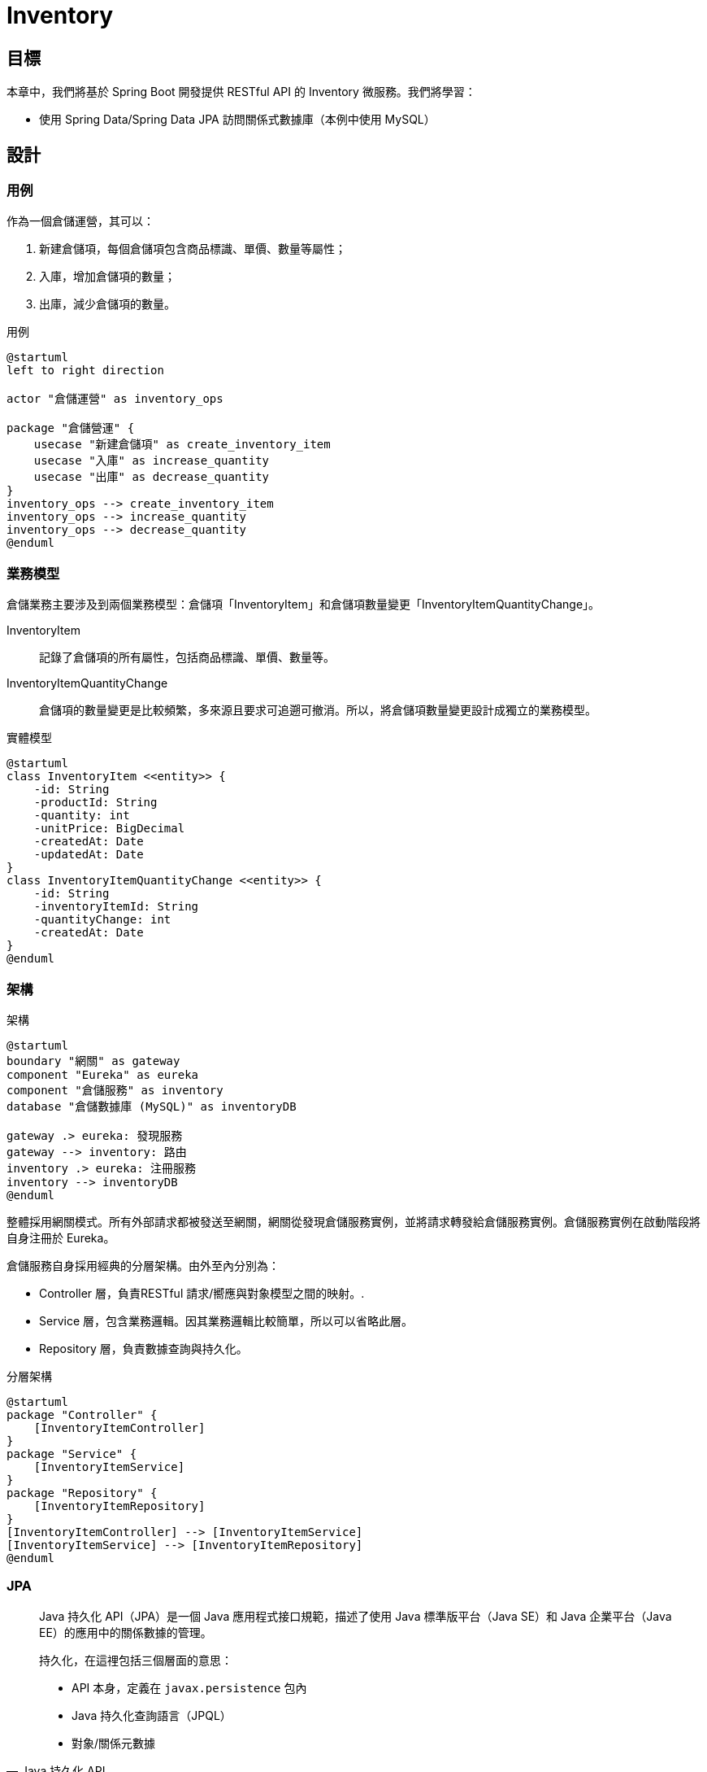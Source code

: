 = Inventory
:icons: font
ifndef::imagesdir[:imagesdir: images]

== 目標

本章中，我們將基於 Spring Boot 開發提供 RESTful API 的 Inventory 微服務。我們將學習：

* 使用 Spring Data/Spring Data JPA 訪問關係式數據庫（本例中使用 MySQL）

== 設計

=== 用例

作為一個倉儲運營，其可以：

1. 新建倉儲項，每個倉儲項包含商品標識、單價、數量等屬性；
2. 入庫，增加倉儲項的數量；
3. 出庫，減少倉儲項的數量。

.用例
[plantuml]
....
@startuml
left to right direction

actor "倉儲運營" as inventory_ops

package "倉儲營運" {
    usecase "新建倉儲項" as create_inventory_item
    usecase "入庫" as increase_quantity
    usecase "出庫" as decrease_quantity
}
inventory_ops --> create_inventory_item
inventory_ops --> increase_quantity
inventory_ops --> decrease_quantity
@enduml
....

=== 業務模型

倉儲業務主要涉及到兩個業務模型：倉儲項「InventoryItem」和倉儲項數量變更「InventoryItemQuantityChange」。

InventoryItem:: 記錄了倉儲項的所有屬性，包括商品標識、單價、數量等。
InventoryItemQuantityChange:: 倉儲項的數量變更是比較頻繁，多來源且要求可追遡可撤消。所以，將倉儲項數量變更設計成獨立的業務模型。

.實體模型
[plantuml, inventory entity, png]
....
@startuml
class InventoryItem <<entity>> {
    -id: String
    -productId: String
    -quantity: int
    -unitPrice: BigDecimal
    -createdAt: Date
    -updatedAt: Date
}
class InventoryItemQuantityChange <<entity>> {
    -id: String
    -inventoryItemId: String
    -quantityChange: int
    -createdAt: Date
}
@enduml
....


=== 架構

.架構
[plantuml, inventory-architecture]
....
@startuml
boundary "網關" as gateway
component "Eureka" as eureka
component "倉儲服務" as inventory
database "倉儲數據庫 (MySQL)" as inventoryDB

gateway .> eureka: 發現服務
gateway --> inventory: 路由
inventory .> eureka: 注冊服務
inventory --> inventoryDB
@enduml
....

整體採用網關模式。所有外部請求都被發送至網關，網關從發現倉儲服務實例，並將請求轉發給倉儲服務實例。倉儲服務實例在啟動階段將自身注冊於 Eureka。

倉儲服務自身採用經典的分層架構。由外至內分別為：

* Controller 層，負責RESTful 請求/嚮應與對象模型之間的映射。.
* Service 層，包含業務邏輯。因其業務邏輯比較簡單，所以可以省略此層。
* Repository 層，負責數據查詢與持久化。

.分層架構
[plantuml, inventory-layer]
....
@startuml
package "Controller" {
    [InventoryItemController]
}
package "Service" {
    [InventoryItemService]
}
package "Repository" {
    [InventoryItemRepository]
}
[InventoryItemController] --> [InventoryItemService]
[InventoryItemService] --> [InventoryItemRepository]
@enduml
....

=== JPA

[quote, Java 持久化 API, https://zh.wikipedia.org/wiki/Java持久化API]
____
Java 持久化 API（JPA）是一個 Java 應用程式接口規範，描述了使用 Java 標準版平台（Java SE）和 Java 企業平台（Java EE）的應用中的關係數據的管理。

持久化，在這𥚃包括三個層面的意思：

* API 本身，定義在 `javax.persistence` 包內
* Java 持久化查詢語言（JPQL）
* 對象/關係元數據
____

在倉庫模式「Repository Pattern」中，業務邏輯代碼與倉庫「Repository」介面交互存取業務實體。Repository 通過特定的 Data Mapper 實現業務實體與具體 Data Source 之間的映射。JPA就是一種針對關係式數據庫 Data Source 的 Data Mapper。

.Repository Pattern
[plantuml]
....
@startuml
component "Client Business Logic" as client
package "Repository" as repository {
    component "Data Mapper" as dataMapper
}
component "Data Source" as dataSource

client -> repository: C/R/U/D Business Entity
dataMapper -> dataSource
@enduml
....

[quote, 關係數據庫, https://zh.wikipedia.org/zh-cn/关系數據庫]
____
關係數據庫（英語：Relational database），是創建在關係模型基礎上的數據庫，借助於集合代數等數學概念和方法來處理數據庫中的數據。現實世界中的各種實體以及實體之間的各種聯系均用關係模型來表示。
____

[quote, 關係模型, https://zh.wikipedia.org/zh-cn/關係模型]
____
用於數據庫管理的關係模型（英語：Relational model）是基於謂詞邏輯和集合論的一種數據模型，廣泛被使用於數據庫之中。最旲於1970年由埃德加·科德提出。

關係模型的基本假定是所有數據都表示為數學上的關係，就是說 n 個集合的笛卡爾積的一個子集，有關這種數據的推理通過二值（就是說沒有 NULL）的謂詞邏輯來進行，這意味着對每個命題都有兩種可能的賦值：要麼是真要麼是假。數據通過關係演算和關係代數的一種方式來操作。關係模型是採用二維表格結構表逹實體類型及實體間聯係的數據模型。

關係模型允許設計者通過數據庫規範化的提煉，去建立一個信息的一致性的模型。訪問計劃和其他實現與操作細節由 DBMS 引擎來處理，而不應該反映在邏輯模型中。這與 SQL DBMS 普遍的實踐是對立的，在它們那𥚃性能調整經常需要改變邏輯模型。

基本的關係建造塊是域或者叫數據類型。元組是屬性的有序多重集（multiset），屬性是域和值的有序對。關係變量（relvar）是域和名字的有序對（序偶）的集合，它充當關係的表頭（header）。關係是元組的集合。儘管這些關係概念是數學上的定義，但它們可以寬鬆地映射到傳統數據庫概念上。表是關係公認的可視表示；元組類似於行的概念。

關係模型的基本原理是信息原理：所有信息都表示為關係中的資料值。所以，關係變量在設計時刻是相互無關係的；反而，設計者在多個關係變量中使用相同的域，如果一個屬性依賴另一個屬性，則通過參照完整性來強制這種依賴性。
____

[quote, 關係數據庫, https://zh.wikipedia.org/zh-cn/关系數據庫]
____
關係模型中常用的操作包括：

* 數據查詢
  * 選擇
  * 投影
  * 連接
  * 併
  * 交
  * 差
  * 除
* 數據操作
  * 插入
  * 刪除
  * 修改

完整性約束包括：

* 實體完整性
* 參照完整性
* 用戶定義完整性
____

關係式數據庫中數據構件有：

* 表（table）
* 行（row）
* 列（column）

對象（Object Oriented）模型中基本構件有：

* 類（class）
* 對象（object）
* 屬性（property）

JPA 提供了一組方法，使應用開發者可以聲明對象模型與關係式模型之間的映射。類映射為表，對象映射為行，屬性映射為列。

== 實現

使用 Spring Initializr 生成項目骨架，並導入 IntelliJ IDEA.

TBD

=== 構建

首先，引入構建插件。

.build.gradle
----
plugins {
    id 'org.springframework.boot' version '2.2.2.RELEASE' // <1>
    id 'io.spring.dependency-management' version '1.0.8.RELEASE' // <2>
	id 'java'
    id "io.freefair.lombok" version "4.1.6"
    id "org.sonarqube" version "2.7.1"
    id 'jacoco'
    id 'org.asciidoctor.convert' version '1.5.3'
}

...
----
<1> 引入 Spring Boot 插件，其版本決定了引入的 Spring Boot 庫的版本。所以有了 Spring Boot 插件，就無需顯示指定各個 Spring Boot 庫的版本了。
<2> 引入 Spring 依賴管理插件。

然後，引入依賴。

.build.gradle
----
...

ext {
    snippetsDir = file('build/generated-snippets')
    set('springCloudVersion', "Hoxton.SR1") // <1>
}

dependencies {
    asciidoctor 'org.springframework.restdocs:spring-restdocs-asciidoctor'
    implementation 'org.springframework.boot:spring-boot-starter-web' // <2>
    implementation 'org.springframework.boot:spring-boot-starter-hateoas' // <3>
    implementation 'org.springframework.boot:spring-boot-starter-data-jpa' // <4>
    implementation 'org.springframework.boot:spring-boot-starter-actuator'
    implementation 'org.springframework.cloud:spring-cloud-starter-netflix-eureka-client' // <5>
    implementation 'org.springframework.boot:spring-boot-starter-security' // <6>
    implementation 'org.springframework.security:spring-security-oauth2-resource-server' // <7>
    implementation 'org.springframework.security:spring-security-oauth2-jose' // <8>
    runtimeOnly 'mysql:mysql-connector-java' // <9>
    testImplementation('org.springframework.boot:spring-boot-starter-test') {
        exclude group: 'org.junit.vintage', module: 'junit-vintage-engine'
    }
    testImplementation 'org.springframework.restdocs:spring-restdocs-mockmvc'
    testImplementation 'org.junit.jupiter:junit-jupiter-api'
    testImplementation 'com.h2database:h2'
    testImplementation 'org.springframework.security:spring-security-test'
    testRuntimeOnly 'org.junit.jupiter:junit-jupiter-engine'
}

dependencyManagement {
    imports {
        mavenBom "org.springframework.cloud:spring-cloud-dependencies:${springCloudVersion}" // <10>
    }
}

...
----
<1> 將 Spring Cloud 版本定義為變量，便於引用及統一管理。Spring Cloud 與 Spring Boot 之間的版本兼容性發佈在 https://spring.io/projects/spring-cloud#overview
+
.Release train Spring Boot compatibility
|===
|Release Train|Boot Version

|Hoxton
|2.2.x

|Greenwich
|2.1.x

|Finchley
|2.0.x

|Edgware
|1.5.x

|Dalston
|1.5.x
|===
<2> `spring-boot-starter-web` 引入了 Spring MVC 相關的庫。
<3> `spring-boot-starter-hateoas` 引入了 HATEOAS 相關庫，用以實現 Level 3 RESTFul 服務。
<4> `spring-boot-start-data-jpa` 引入了 Spring Data JPA 相關的庫，用以實現以 JPA 訪問關係式數據庫的倉庫「Repository」。
<5> `spring-cloud-starter-betflix-eureka-client` 引入了 Eureka 客戶端庫，用以實現將本服務注冊至 Eureka，以便網關及其它服務發現。
<6> `spring-boot-starter-security` 引入 Spring Security 相關的庫，用以實現請求安全控制。
<7> `spring-security-oauth2-resource-server` 提供 OAuth2 資源服務器的實現，以便將本服務以資源服務器的⻆色集成進 OAuth2 機制中。
<8> `spring-security-oauth2-jose` 提供了對 JWT 令牌的支持。
<9> 本服務使用 MySQL 作為數據庫實現，所以需在運行時提供 MySQL 驅動。
<10> 通過引入 `org.springframework.cloud:spring-cloud-dependencies` BOM 來管理 Spring Cloud 庫的版本。

=== 業務模型

借助於 Lombok，可以在編器期生成樣板代碼，如訪問器、構造器等，從而使代碼更簡潔易讀。使用 JPA 和 Hibernate 定義的注解，可以以聲明式的方式描述業務模型與關係式模型之間的映射。

常用的用以描述模型映射的 JPA 注解有：

.常用 JPA 注解
[cols="2,5a,2"]
|===
|注解|參數|作用域

|@Entity
|name:: 實體名穪，默認為類名。
|類

|@Table
|
name:: 表名，默認為類名。
catalog:: 類目。
schema:: 對應數據庫中的 schema。
uniqueConstraints:: 唯一約束，一般用以定義多列聯合唯一約束。
indexes:: 表上的索引。
|類

|@Column
|
name:: 列名，默認為列名或屬性名。
unique:: `@UniqueConstraint` 的快捷方法，用以定義列值是否唯一，默認值為否。
nullable:: 列是否可空，默認值為是。
insertable:: 該列是否可通過 INSERT SQL 語句賦值，默認值為是。
updatable:: 該列是否可通過 UPDATE SQL 語句賦值，默認值為是。
columnDefinition:: 創建列的 DDL 語句，默認是通過其它參數生成。
table:: 表名，默認是定義在類級的主表名。
length:: 列長度，默認值為255。
precision:: 有效位數，默認值為0。
scale:: 小數位數，默認值為0。
|字段、訪問器

|@Id
|
|字段、訪問器

|@GeneratedValue
|
strategy:: 主鍵生成策略，可選值有 `TABLE, SEQUENCE, IDENTITY, AUTO`，默認值為 `AUTO`。
generator:: 主鍵生成器的名穪，默認主鍵生成器由持久化提供者提供。
|字段、訪問器

|@Temporal
|
value:: `java.util.Date` 或 `java.util.Calendar` 要映射的類型，有三個可選項 `DATE, TIME, TIMESTAMP`。
|字段、訪問器
|===

JPA 本身僅是一個 API 規範，Spring Data JPA 採用 Hibernate 作為其 JPA 實現。

==== InventoryItem

.InventoryItem.java
[source, java]
----
@Data
@Entity
@Relation(collectionRelation = "inventoryItems")
public class InventoryItem {

  @Id
  @GeneratedValue(generator = "system-uuid")
  @GenericGenerator(name = "system-uuid", strategy = "uuid")
  private String id;
  @Column(nullable = false, unique = true)
  private String productId;
  @Column(nullable = false)
  private int quantity;
  @Column(nullable = false, scale = 2)
  private BigDecimal unitPrice;
  @Column(nullable = false, updatable = false)
  @Temporal(TemporalType.TIMESTAMP)
  @CreationTimestamp
  private Date createdAt;
  @Column(nullable = false)
  @Temporal(TemporalType.TIMESTAMP)
  @UpdateTimestamp
  private Date updatedAt;
}
----

其使用 JPA 注解將實體 `InventoryItem` 映射至表 `inventory_item`，表名可以通過注解 `@Table` 顯示指定，默認是將駝峰形式轉換成以下劃線連接單詞的形式。字段也被一一映射至列。

id:: `String` 類型的字段被映射為 `varchar` 類型的列，長度默認為255。列名及長度可通過注解 `@Column` 顯示指定；使用注解 `@Id` 將該字段聲明為主鍵；組合使用注解 `GeneratedValue` 和 `GenericGenerator` 聲明以 UUID 策略生成該字段的值。在數據庫實踐中，主鍵值一般都是自動生成的。
product_id:: `String` 類型的字段被映射為 `varchar` 類型的列，列名默認是把字段名轉換成以下劃線連接單詞的形式。這𥚃顯示用注解 `@Column` 聲明該字段是不可為空且不可重復。
quantity:: `int` 類型的字段被映射為 `int` 類型的列，長度默認為11。列名及長度都可通過注解 `@Column` 顯示聲明。
unitPrice:: `BigDecimal` 類型的字段被映射為 `decimal` 的列，通過注解 `@Column` 聲明小數點後的精度為2。
createdAt:: `Date` 類型的字段可被映射為多種類型的列，比如 `datetime`、`date` 和 `time`。這𥚃使用注解 `@Temporal` 顯示聲明其映射為 `datetime` 類型的列。同時使用注解 `@Column` 聲明其不可為空且不可更新。因為羅輯上講，實體的創建時間戳在創建時就確定不變的。
updatedAt:: 使用注解 `@Temporal` 顯示聲明其映射為 `datatime` 類型的列。同時使用注解 `@Column` 聲明其不可為空。

[plantuml]
....
@startuml
class InventoryItem <<entity>> {
    -id: String
    -productId: String
    -quantity: int
    -unitPrice: BigDecimal
    -createdAt: Date
    -updatedAt: Date
}
class inventory_item <<table>> {
    {field} id varchar(255) primary key
    {field} product_id varchar(255) not null unique
    {field} quantity int(11) not null
    {field} unit_price decimal(19,2) not null
    {field} created_at datetime not null
    {field} updated_at datetime not null
}

InventoryItem -right- inventory_item: 映射
@enduml
....

==== InventoryItemQuantityChange

.InventoryItemQuantityChange.java
[source, java]
----
@Data // <1>
@NoArgsConstructor // <2>
@AllArgsConstructor // <3>
@Entity
public class InventoryItemQuantityChange {

  @Id
  private String id;
  @Column(nullable = false)
  private String inventoryItemId;
  // could be positive or negative
  @Column(nullable = false)
  private int quantityChange;
  @Column(nullable = false, updatable = false)
  @CreationTimestamp
  @Temporal(TemporalType.TIMESTAMP)
  private Date createdAt;
}
----
<1> 使用注解 `@Data` 修飾類，Lombok 會在編譯器為所有字段生成訪問器。
<2> 使用注解 `@NoArgsConstructor` 修飾類，Lombok會在編譯期為其生成不含任何參數的構造器。
<3> 使用注解 `@AllArgsConstructor` 修飾類，Lombok會在編譯期為其生成以所字段為參數的構造器。

其使用 JPA 注解將類 `InventoryItemQuantityChange` 映射至表 `inventory_item_quantity_change`。其字段也被一一映射為列。

id:: `String` 類型的字段被映射為 `varchar` 類型的列，長度默認為255。列名及長度可以通過注解 `@Column` 顯示聲明。
inventoryItemId:: `String` 類型的字段被映射為 `varchar` 類型的列，長度默認為255。其使用注解 `@Column` 顯示聲明該字段值不能為空。
quantityChange:: `int` 類型的字段被映射為 `varchar` 類型的列，長度默認為11。其使用注解 `@Column` 顯示聲明該字段值不能為空。
createdAt:: `Date` 類型的字段可被映射為多種類型的列，比如 `datetime`、`date` 和 `time`。這𥚃使用注解 `@Temporal` 顯示聲明其映射為 `datetime` 類型的列。同時使用注解 `@Column` 聲明其不可為空且不可更新。因為羅輯上講，實體的創建時間戳在創建時就確定不變的。

[plantuml]
....
@startuml
class InventoryItemQuantityChange <<entity>> {
    -id: String
    -inventoryItemId: String
    -quantityChange: int
    -createdAt: Date
}
class inventory_item_quantity_change <<table>> {
    {field} id varchar(255) primary key
    {field} inventory_item_id varchar(255) not null
    {field} quantity_change int(11) not null
    {field} created_at datetime not null
}
InventoryItemQuantityChange -right- inventory_item_quantity_change
@enduml
....

=== Repository

Spring Data 的核心是 Repository，Spring Data JPA 在其基礎之擴展出了針對 JPA 應用埸景的 `JpaRepository`。`JpaRepository` 增加了如 `flush(), deleteInBatch()` 等 JPA 應用場景中比較常用的方法。

.JpaRepository
[plantuml,JpaRepository-class]
....
@startuml
interface PageAndSortingRepository<T, ID>
interface JpaRepository<T, ID> {
    <<override>> findAll(): List<T>
    <<override>> findAll(sort: Sort): List<T>
    <<override>> findAllById(ids: Iterable<ID>): List<T>
    <<override>> saveAll<S extends T>(entities: Iterable): List<S>
    flush()
    saveAndFlush<S extends T>(entity S): S
    deleteInBatch(entities: Iterable<T>)
    deleteAllBatch()
    getOne(id: ID): T
}
PageAndSortingRepository <|-- JpaRepository: extends
@enduml
....

==== InventoryItemRepository

業務模型 `InventoryItem` 專屬的倉庫接口擴展至 `JpaRepository`，增加了一個按商品標識批量分頁查詢倉儲項的方法。

.InventoryItemRepository.java
[source, java]
----
@Repository // <1>
public interface InventoryItemRepository extends JpaRepository<InventoryItem, String> { // <2>

  Page<InventoryItem> findByProductIdIn(List<String> productIds, Pageable pageable); // <3>
}
----
<1> 使用注解 `@Repository` 聲明此接口為倉庫，Spring Data 在構建上下文時將為其生成一個實現類並初始化 Bean。
<2> 擴展接口 `@JpaRepository`，並聲明實體類型為 `InventoryItem`，唯一標識類型為 `String`。
<3> 增加按一組商品標識分頁查詢實體的方法。

==== InventoryItemQuantityChangeRepository

業務模型 `InventoryItemQuantityChange` 專屬的倉庫接口擴展至 `JpaRepository`。

.InventoryItemQuantityChangeRepository.java
[source, java]
----
@Repository // <1>
public interface InventoryItemQuantityChangeRepository extends
    JpaRepository<InventoryItemQuantityChange, String> { // <2>

}
----
<1> 使用注解 `@Repository` 聲明此接口為倉庫，Spring Data 在構建上下文時將為其生成一個實現類並初始化 Bean。
<2> 擴展接口 `@JpaRepository`，並聲明實體類型為 `InventoryItemQuantityChange`，唯一標識類型為 `String`。

=== Controller

Controller 層負責 RESTFul 風格請求與處理方法之間的映射，HAL 格式的請求/响應體與 Java 對象之間的映射，及鍳權。

==== InventoryItemController

.請求/方法映射
|===
|請求方法|URL|處理方法

|POST
|/inventoryItems
|`create`

|PUT
|/inventoryItems/{id}
|`update`

|DELETE
|/inventoryItems/{id}
|`delete`

|GET
|/inventoryItems/{id}
|`getOne`

|GET
|/inventoryItems/search/productIdIn
|`searchByProductId`
|===

===== create

.InventoryItemController.java
[source, java]
----
...
  @PostMapping(consumes = {MediaType.APPLICATION_JSON_VALUE, "application/hal+json"}) // <1>
  @ResponseStatus(HttpStatus.CREATED) // <2>
  @PreAuthorize(AUTHORITY_INVENTORY_WRITE)
  public EntityModel<InventoryItem> create(@RequestBody InventoryItem entity) { // <3>
    InventoryItem createdOne = repository.save(entity);
    return new EntityModel<>(createdOne, itemLinks(createdOne));
  }
...
----
<1> 使用注解 `@PostMapping` 將 POST 請求映射至此方法，並聲明祗接受請求體媒體類型為 `application/json` 或 `application/hal+json` 的 POST 請求。
<2> 使用注解 `@ResponseStatus` 聲明在成功响應時响應碼為201 Created。
<3> 使用注解 `@RequestBody` 聲明將請求體解碼為 `InventoryItem` 類型對象並作為實參傳給該方法。

===== update

.InventoryItemController.java
[source, java]
----
  @PutMapping(value = "{id}", consumes = {MediaType.APPLICATION_JSON_VALUE, "application/hal+json"}) // <1>
  @ResponseStatus(HttpStatus.NO_CONTENT) // <2>
  @PreAuthorize(AUTHORITY_INVENTORY_WRITE)
  public void update(@PathVariable("id") String id,
      @RequestBody InventoryItem entity) { // <3>
    InventoryItem existedOne = repository.findById(id)
        .orElseThrow(() -> new ResponseStatusException(HttpStatus.NOT_FOUND));
    existedOne.setProductId(entity.getProductId());
    existedOne.setUnitPrice(entity.getUnitPrice());
    repository.save(existedOne);
  }
----
<1> 使用注解 `@PutMapping` 將 PUT 請求映射至此方法，並聲明祗接受請求體媒體類型為 `application/json` 或 `application/hal+json` 的 PUT 請求。
<2> 使用注解 `@ResponseStatus` 聲明在成功响應時响應碼為204 No Content, 即响應體為空。
<3> 使用注解 `@PathVariable` 將從請求路徑中解析出的 `id` 以實參 `id` 的形式傳給該方法，並使用注解 `@RequestBody` 聲明將請求體解碼為 `InventoryItem` 類型對象並作為實參傳給該方法。

===== delete

.InventoryItemController.java
[source, java]
----
...
  @DeleteMapping("{id}") // <1>
  @ResponseStatus(HttpStatus.NO_CONTENT) // <2>
  @PreAuthorize(AUTHORITY_INVENTORY_WRITE)
  public void delete(@PathVariable("id") String id) { // <3>
    InventoryItem existedOne = repository.findById(id)
        .orElseThrow(() -> new ResponseStatusException(HttpStatus.NOT_FOUND));
    repository.delete(existedOne);
  }
...
----
<1> 使用注解 `@DeleteMapping` 將 PUT 請求映射至此方法，DELETE 請求不帶請求體，所以對無需約束其請求體媒體類型。
<2> 使用注解 `@ResponseStatus` 聲明在成功响應時响應碼為204 No Content, 即响應體為空。
<3> 使用注解 `@PathVariable` 將從請求路徑中解析出的 `id` 以實參 `id` 的形式傳給該方法。

===== getOne

.InventoryItemController.java
[source, java]
----
...
  @GetMapping(value = "{id}", produces = "application/hal+json") // <1>
  public EntityModel<InventoryItem> getOne(@PathVariable("id") String id) { // <2>
    InventoryItem existedOne = repository.findById(id)
        .orElseThrow(() -> new ResponseStatusException(HttpStatus.NOT_FOUND));
    return new EntityModel<>(existedOne, itemLinks(existedOne));
  }
...
----
<1> 使用注解 `@GetMapping` 將 GET /inventoryItems/{id} 的請求映射至此方法，並聲明其响應體媒體類型為 `application/hal+json`。 默認的成功返回狀態碼為200，符合需求，所以無需通過 `@ResponseStatus` 顯示聲明。
<2> 使用注解 `@PathVariable` 將從請求路徑中解析出的 `id` 以實參 `id` 的形式傳給該方法。

===== searchByProductId

.InventoryItemController.java
[source, java]
----
...
  @GetMapping(value = "search/productIdIn", produces = "application/hal+json") // <1>
  public PagedModel<EntityModel<InventoryItem>> searchByProductId(
      @RequestParam("productId") List<String> productIds, @NotNull Pageable pageable) { // <2>
    Page<InventoryItem> pagedItems = repository.findByProductIdIn(productIds, pageable);
    return pagedResourcesAssembler.toModel(pagedItems);
  }
...
----
<1> 使用注解 `@GetMapping` 將 GET /inventoryItems/{id} 的請求映射至此方法，並聲明其响應體媒體類型為 `application/hal+json`。 默認的成功返回狀態碼為200，符合需求，所以無需通過 `@ResponseStatus` 顯示聲明。
<2> 使用注解 `@RequestParam` 將請求中的名為 productId 的查詢參數全都解析出來並以實參 `productIds` 的形式傳給該方法，並從請求中解析出分頁及排序條件以實參 `pageable` 的形式傳給該方法。

===== HAL

`org.springframework.boot:spring-boot-starter-hateoas` 提供了豐富的工具幫助應用開發者將 Java 對象編碼為 HAL 文本及將 HAL 文本解碼為 Java 對象。

相較與普通的 Java 對象， HAL 其實祗是附加了相關的鏈接「Link」。以 `InventoryItem` 為例，一個普通的對象編碼為 JSON 僅包含其所有屬性，例如：

[source, json]
----
{
  "id" : "ff8080817203fa06017203fa7df40011",
  "productId" : "P123456",
  "quantity" : 12,
  "unitPrice" : 12.12,
  "createdAt" : "2020-05-11T13:44:07.414+0000",
  "updatedAt" : "2020-05-11T13:44:07.414+0000"
}
----

但編碼為 HAL+JSON 格式時則需附加一些鏈接，例如：

[source, json]
----
{
  "id" : "ff8080817203fa06017203fa7df40011",
  "productId" : "P123456",
  "quantity" : 12,
  "unitPrice" : 12.12,
  "createdAt" : "2020-05-11T13:44:07.414+0000",
  "updatedAt" : "2020-05-11T13:44:07.414+0000",
  "_links" : {
    "self" : {
      "href" : "http://localhost:8080/inventoryItems/ff8080817203fa06017203fa7df40011"
    }
  }
}
----

Spring Hateoas 提供了 `EntityModel` 和 `PagedModel`，分別用於將單個實體和分頁查詢結果「Page」包裝成 HAL 模型。

.InventoryItemController.java
[source, java]
----
@RestController
@RequestMapping("inventoryItems")
@ExposesResourceFor(
    InventoryItem.class)
@PreAuthorize("hasAuthority('SCOPE_inventory.read')")
public class InventoryItemController {

  private static final String AUTHORITY_INVENTORY_WRITE = "hasAuthority('SCOPE_inventory.write')";

  private final EntityLinks entityLinks;
  @Autowired
  private PagedResourcesAssembler<InventoryItem> pagedResourcesAssembler; // <1>
  @Autowired
  private InventoryItemRepository repository;

  public InventoryItemController(EntityLinks entityLinks) { // <2>
    this.entityLinks = entityLinks;
  }
  @PostMapping(consumes = {MediaType.APPLICATION_JSON_VALUE, "application/hal+json"})
  @ResponseStatus(HttpStatus.CREATED)
  @PreAuthorize(AUTHORITY_INVENTORY_WRITE)
  public EntityModel<InventoryItem> create(@RequestBody InventoryItem entity) {
    InventoryItem createdOne = repository.save(entity);
    return new EntityModel<>(createdOne, itemLinks(createdOne)); // <3>
  }
  ...
  @GetMapping(value = "search/productIdIn", produces = "application/hal+json")
  public PagedModel<EntityModel<InventoryItem>> searchByProductId(
      @RequestParam("productId") List<String> productIds, @NotNull Pageable pageable) {
    Page<InventoryItem> pagedItems = repository.findByProductIdIn(productIds, pageable);
    return pagedResourcesAssembler.toModel(pagedItems); // <4>
  }
    private Link[] itemLinks(final InventoryItem item) {
    return new Link[]{
        entityLinks.linkToItemResource(InventoryItem.class, item.getId()) // <5>
    };
  }
}
----
<1> Spring Data 提供了一個工具類 `PagedResourcesAssembler` 幫助應用開發者將 `Page` 轉換為 `PagedModel`。
<2> 以構造器注入方式注入 `EntityLinks`。`EntityLinks`可以幫助應用開發者構造單個實體的鏈接。因為所有鏈接都是絕對地址，其中包含了服務的域名端口等，構造過程比較繁瑣。有了 `EntityLinks` 的幫助可以大大減少應用開發者的工作量。
<3> HAL 模型其實就是普通模型加鏈接。將單個實體的鏈接構造集中到一個補助方法中。
<4> PagedResourcesAssembler` 可以直接從 `Page` 對象構造 `PagedModel`。
<5> 使用 `EntityLinks` 構造一個至實體自身的鏈接，該鏈接包含了服務域名和端口號。

===== 鍳權

.SecurityConfig.java
[source, java]
----
@Profile("!test")
@EnableWebSecurity
@EnableGlobalMethodSecurity(securedEnabled = true, prePostEnabled = true)
public class SecurityConfig extends WebSecurityConfigurerAdapter {

  @Override
  protected void configure(HttpSecurity http) throws Exception {
    http
        .csrf().disable()
        .authorizeRequests()
        .anyRequest().authenticated()
        .and()
        .oauth2ResourceServer()
        .jwt();
  }
}
----
<1>
<2>

.InventoryItemController.java
[source, java]
----
@RestController
@RequestMapping("inventoryItems")
@ExposesResourceFor(
    InventoryItem.class)
@PreAuthorize("hasAuthority('SCOPE_inventory.read')") // <1>
public class InventoryItemController {

  private static final String AUTHORITY_INVENTORY_WRITE = "hasAuthority('SCOPE_inventory.write')";
  ...
  @PostMapping(consumes = {MediaType.APPLICATION_JSON_VALUE, "application/hal+json"})
  @ResponseStatus(HttpStatus.CREATED)
  @PreAuthorize(AUTHORITY_INVENTORY_WRITE)
  public EntityModel<InventoryItem> create(@RequestBody InventoryItem entity) {
    InventoryItem createdOne = repository.save(entity);
    return new EntityModel<>(createdOne, itemLinks(createdOne));
  }
  ...
----

=== 測試

TBD

== 參考

* https://zh.wikipedia.org/zh-cn/关系数据库[關係數據庫]
* https://zh.wikipedia.org/zh-tw/关系模型[關係模型]
* https://download.oracle.com/otn-pub/jcp/persistence-2.0-fr-eval-oth-JSpec/persistence-2_0-final-spec.pdf[JSR 317: Java(TM) Persistence API, Version 2.0]